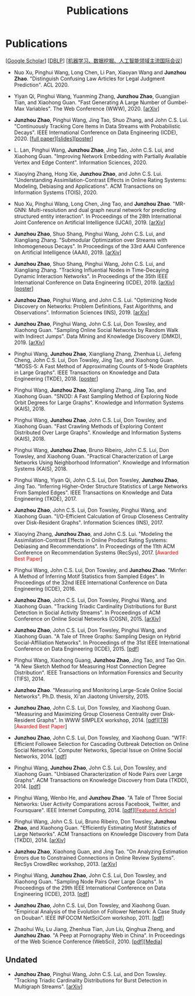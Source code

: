 # -*- fill-column: 100; -*-
#+TITLE: Publications
#+URI: /publication/
#+OPTIONS: toc:nil num:nil


* Publications

  [[[https://scholar.google.com/citations?hl=en&user=hBLT754AAAAJ&view_op=list_works&sortby=pubdate][Google Scholar​]]] [[[http://dblp.uni-trier.de/pers/hd/z/Zhao:Junzhou][DBLP​]]] [[[file:assets/MLDMAImap.pdf][机器学习、数据挖掘、人工智能领域主流国际会议]]]

  # #+INCLUDE: "~/git_project/junzhouzhao.github.io/papers.org"

- Nuo Xu, Pinghui Wang, Long Chen, Li Pan, Xiaoyan Wang and *Junzhou Zhao*. "Distinguish Confusing
  Law Articles for Legal Judgment Prediction". ACL 2020.

- Yiyan Qi, Pinghui Wang, Yuanming Zhang, *Junzhou Zhao*, Guangjian Tian, and Xiaohong Guan. "Fast
  Generating A Large Number of Gumbel-Max Variables". The Web Conference (WWW), 2020. [[[https://arxiv.org/abs/2002.00413][arXiv]]]

- *Junzhou Zhao*, Pinghui Wang, Jing Tao, Shuo Zhang, and John C.S. Lui. "Continuously Tracking Core
  Items in Data Streams with Probabilistic Decays". IEEE International Conference on Data
  Engineering (ICDE), 2020. [[[file:assets/ICDE2020_full_version.pdf][full paper]]][[[file:assets/ICDE2020_slides.pdf][slides]]][[[file:assets/ICDE2020_poster.pdf][poster]]]

- L. Lan, Pinghui Wang, *Junzhou Zhao*, Jing Tao, John C.S. Lui, and Xiaohong Guan. "Improving
  Network Embedding with Partially Available Vertex and Edge Content". Information Sciences, 2020.

- Xiaoying Zhang, Hong Xie, *Junzhou Zhao*, and John C.S. Lui. "Understanding Assimilation-Contrast
  Effects in Online Rating Systems: Modeling, Debiasing and Applications". ACM Transactions on
  Information Systems (TOIS), 2020.

- Nuo Xu, Pinghui Wang, Long Chen, Jing Tao, and *Junzhou Zhao*. "MR-GNN: Multi-resolution and dual
  graph neural network for predicting structured entity interaction". In Proceedings of the 28th
  International Joint Conference on Artificial Intelligence (IJCAI), 2019. [[[https://arxiv.org/abs/1905.09558][arXiv]]]

- *Junzhou Zhao*, Shuo Shang, Pinghui Wang, John C.S. Lui, and Xiangliang Zhang. "Submodular
  Optimization over Streams with Inhomogeneous Decays". In Proceedings of the 33rd AAAI Conference
  on Artificial Intelligence (AAAI), 2019. [[[https://arxiv.org/abs/1811.05652][arXiv]]]

- *Junzhou Zhao*, Shuo Shang, Pinghui Wang, John C.S. Lui, and Xiangliang Zhang. "Tracking
  Influential Nodes in Time-Decaying Dynamic Interaction Networks". In Proceedings of the 35th IEEE
  International Conference on Data Engineering (ICDE), 2019. [[[https://arxiv.org/abs/1810.07917][arXiv]]][[[file:assets/ICDE19_poster.pdf][poster]]]

- *Junzhou Zhao*, Pinghui Wang, and John C.S. Lui. "Optimizing Node Discovery on Networks: Problem
  Definitions, Fast Algorithms, and Observations". Information Sciences (INS), 2019. [[[https://arxiv.org/abs/1703.04307][arXiv]]]

- *Junzhou Zhao*, Pinghui Wang, John C.S. Lui, Don Towsley, and Xiaohong Guan. "Sampling Online
  Social Networks by Random Walk with Indirect Jumps". Data Mining and Knowledge Discovery
  (DMKD), 2019. [[[https://arxiv.org/abs/1708.09081][arXiv]]]

- Pinghui Wang, *Junzhou Zhao*, Xiangliang Zhang, Zhenhua Li, Jiefeng Cheng, John C.S. Lui, Don
  Towsley, Jing Tao, and Xiaohong Guan. "MOSS-5: A Fast Method of Approximating Counts of 5-Node
  Graphlets in Large Graphs". IEEE Transactions on Knowledge and Data Engineering (TKDE), 2018.
  [[[file:assets/TKDE18_poster.pdf][poster]]]

- Pinghui Wang, *Junzhou Zhao*, Xiangliang Zhang, Jing Tao, and Xiaohong Guan. "SNOD: A Fast
  Sampling Method of Exploring Node Orbit Degrees for Large Graphs". Knowledge and Information
  Systems (KAIS), 2018.

- Pinghui Wang, *Junzhou Zhao*, John C.S. Lui, Don Towsley, and Xiaohong Guan. "Fast Crawling
  Methods of Exploring Content Distributed Over Large Graphs". Knowledge and Information Systems
  (KAIS), 2018.

- Pinghui Wang, *Junzhou Zhao*, Bruno Ribeiro, John C.S. Lui, Don Towsley, and Xiaohong Guan.
  "Practical Characterization of Large Networks Using Neighborhood Information". Knowledge and
  Information Systems (KAIS), 2018.

- Pinghui Wang, Yiyan Qi, John C.S. Lui, Don Towsley, *Junzhou Zhao*, Jing Tao. "Inferring Higher-Order Structure
  Statistics of Large Networks From Sampled Edges". IEEE Transactions on Knowledge and Data
  Engineering (TKDE), 2017.

- *Junzhou Zhao*, John C.S. Lui, Don Towsley, Pinghui Wang, and Xiaohong Guan. "I/O-Efficient Calculation of Group
  Closeness Centrality over Disk-Resident Graphs". Information Sciences (INS), 2017.

- Xiaoying Zhang, *Junzhou Zhao*, and John C.S. Lui. "Modeling the Assimilation-Contrast Effects in
  Online Product Rating Systems: Debiasing and Recommendations". In Proceedings of the 11th ACM
  Conference on Recommendation Systems (RecSys), 2017. [@@html:<font color = "red">@@Awarded Best
  Paper@@html:</font>@@]

- Pinghui Wang, John C.S. Lui, Don Towsley, and *Junzhou Zhao*. "Minfer: A Method of Inferring Motif Statistics
  from Sampled Edges". In Proceedings of the 32nd IEEE International Conference on Data Engineering
  (ICDE), 2016.

- *Junzhou Zhao*, John C.S. Lui, Don Towsley, Pinghui Wang, and Xiaohong Guan. "Tracking Triadic Cardinality
  Distributions for Burst Detection in Social Activity Streams". In Proceedings of ACM Conference on
  Online Social Networks (COSN), 2015. [[[http://arxiv.org/abs/1411.3808][arXiv]]]

- *Junzhou Zhao*, John C.S. Lui, Don Towsley, Pinghui Wang, and Xiaohong Guan. "A Tale of Three
  Graphs: Sampling Design on Hybrid Social-Affiliation Networks". In Proceedings of the 31st IEEE
  International Conference on Data Engineering (ICDE), 2015. [[[file:assets/ICDE2015.pdf][pdf]]]

- Pinghui Wang, Xiaohong Guang, *Junzhou Zhao*, Jing Tao, and Tao Qin. "A New Sketch Method for
  Measuring Host Connection Degree Distribution". IEEE Transactions on Information Forensics and
  Security (TIFS), 2014.

- *Junzhou Zhao*. "Measuring and Monitoring Large-Scale Online Social Networks". Ph.D. thesis, Xi'an
  Jiaotong University, 2015.

- *Junzhou Zhao*, John C.S. Lui, Don Towsley, and Xiaohong Guan. "Measuring and Maximizing Group
  Closeness Centrality over Disk-Resident Graphs". In WWW SIMPLEX workshop, 2014.
  [[[file:assets/SIMPLEX2014.pdf][pdf]]][[[file:assets/NodeGroup_TR.pdf][TR]]][@@html:<font color="red">@@Awarded Best Paper@@html:</font>@@]

- *Junzhou Zhao*, John C.S. Lui, Don Towsley, and Xiaohong Guan. "WTF: Efficient Followee Selection
  for Cascading Outbreak Detection on Online Social Networks". Computer Networks, Special Issue on
  Online Social Networks, 2014. [[[file:assets/COMNET2014.pdf][pdf]]]

- Pinghui Wang, *Junzhou Zhao*, John C.S. Lui, Don Towsley, and Xiaohong Guan. "Unbiased
  Characterization of Node Pairs over Large Graphs". ACM Transactions on Knowledge Discovery from
  Data (TKDD), 2014. [[[file:assets/TKDD2014_node_pair.pdf][pdf]]]

- Pinghui Wang, Wenbo He, and *Junzhou Zhao*. "A Tale of Three Social Networks: User Activity
  Comparations across Facebook, Twitter, and Foursquare". IEEE Internet Computing, 2014.
  [[[file:assets/IC2014.pdf][pdf]]][[[http://stcsn.ieee.net/featured-articles/may2014ataleofthreesocialnetworks][@@html:<font color="red">@@Featured Article@@html:</font>@@]]]

- Pinghui Wang, John C.S. Lui, Bruno Ribeiro, Don Towsley, *Junzhou Zhao*, and Xiaohong Guan.
  "Efficiently Estimating Motif Statistics of Large Networks". ACM Transactions on Knowledge
  Discovery from Data (TKDD), 2014. [[[http://arxiv.org/abs/1306.5288][arXiv]]]

- *Junzhou Zhao*, Xiaohong Guan, and Jing Tao. "On Analyzing Estimation Errors due to Constrained
  Connections in Online Review Systems". RecSys CrowdRec workshop, 2013. [[[http://arxiv.org/abs/1307.3687][arXiv]]]

- Pinghui Wang, *Junzhou Zhao*, John C.S. Lui, Don Towsley, and Xiaohong Guan. "Sampling Node Pairs
  Over Large Graphs". In Proceedings of the 29th IEEE International Conference on Data Engineering
  (ICDE), 2013. [[[file:assets/ICDE2013.pdf][pdf]]]

- *Junzhou Zhao*, John C.S. Lui, Don Towsley, and Xiaohong Guan. "Empirical Analysis of the
  Evolution of Follower Network: A Case Study on Douban". IEEE INFOCOM NetSciCom workshop, 2011.
  [[[file:assets/NetSciCom2011.pdf][pdf]]]

- Zhaohui Wu, Lu Jiang, Zhenhua Tian, Jun Liu, Qinghua Zheng, and *Junzhou Zhao*. "A Peep at
  Pornography Web in China". In Proceedings of the Web Science Conference (WebSci), 2010.
  [[[file:assets/WebSci2010.pdf][pdf]]][[[http://www.danwei.com/peoples-pornography-an-interview-with-katrien-jacobs][Media]]]


** Undated

  # #+INCLUDE: "~/git_project/junzhouzhao.github.io/undated.org"

- *Junzhou Zhao*, Pinghui Wang, John C.S. Lui, and Don Towsley. "Tracking Triadic Cardinality Distributions for
  Burst Detection in Multigraph Streams". [[[https://arxiv.org/abs/1708.09089][arXiv]]]
